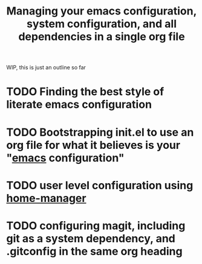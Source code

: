 :PROPERTIES:
:ID:       ac851660-52e9-44bb-9cbf-5ac735326ae3
:END:
#+title: Managing your emacs configuration, system configuration, and all dependencies in a single org file

WIP, this is just an outline so far

* TODO Finding the best style of literate emacs configuration

* TODO Bootstrapping init.el to use an org file for what it believes is your "[[id:5861e294-d990-4163-b470-8af821ff986b][emacs]] configuration"

* TODO user level configuration using [[id:07852eb7-3728-42b5-b72c-58c92757fc80][home-manager]]

* TODO configuring magit, including git as a system dependency, and .gitconfig in the same org heading

